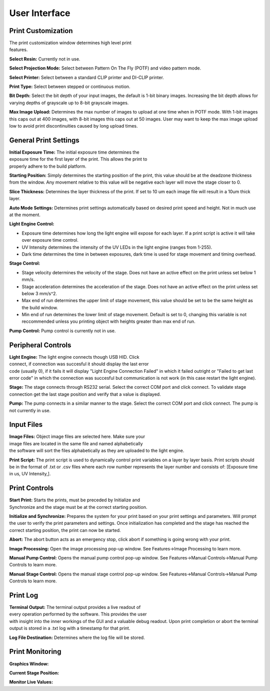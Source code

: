 ==============
User Interface
==============
.. image:: https://i.imgur.com/J2kAatK.png

Print Customization
---------------------------

.. figure:: https://i.imgur.com/N3GkRIh.png
    :align: right
    :figwidth: 300px

The print customization window determines high level print features.

**Select Resin:**
Currently not in use.

**Select Projection Mode:**
Select between Pattern On The Fly (POTF) and video pattern mode.

**Select Printer:**
Select between a standard CLIP printer and DI-CLIP printer.

**Print Type:**
Select between stepped or continuous motion.

**Bit Depth:**
Select the bit depth of your input images, the default is 1-bit
binary images. Increasing the bit depth allows for varying depths of
grayscale up to 8-bit grayscale images.

**Max Image Upload:**
Determines the max number of images to upload at one time when in POTF
mode. With 1-bit images this caps out at 400 images, with 8-bit images
this caps out at 50 images. User may want to keep the max image upload low
to avoid print discontinuities caused by long upload times.

General Print Settings
---------------------------

.. figure:: https://i.imgur.com/sptkfoX.png
    :align: right
    :figwidth: 300px

**Initial Exposure Time:**
The initial exposure time determines the exposure time for the first layer
of the print. This allows the print to properly adhere to the build platform.

**Starting Position:**
Simply determines the starting position of the print, this value should be at the
deadzone thickness from the window. Any movement relative to this value will be negative
each layer will move the stage closer to 0.

**Slice Thickness:**
Determines the layer thickness of the print. If set to 10 um each image file will result
in a 10um thick layer.

**Auto Mode Settings:**
Determines print settings automatically based on desired print speed and height. Not in much use
at the moment.

**Light Engine Control:**

* Exposure time determines how long the light engine will expose for each layer. If a print script is active it will take over exposure time control.
* UV Intensity determines the intensity of the UV LEDs in the light engine (ranges from 1-255).
* Dark time determines the time in between exposures, dark time is used for stage movement and timing overhead.

**Stage Control:**

* Stage velocity determines the velocity of the stage. Does not have an active effect on the print unless set below 1 mm/s.
* Stage acceleration determines the acceleration of the stage. Does not have an active effect on the print unless set below 3 mm/s^2.
* Max end of run determines the upper limit of stage movement, this value should be set to be the same height as the build window.
* Min end of run determines the lower limit of stage movement. Default is set to 0, changing this variable is not reccommended unless you printing object with heights greater than max end of run.

**Pump Control:**
Pump control is currently not in use.

Peripheral Controls
---------------------------
.. figure:: https://i.imgur.com/CBlX0mU.png
    :align: right
    :figwidth: 300px

**Light Engine:**
The light engine connects though USB HID. Click connect, if connection was succesful it should display the last error code
(usually 0), if it fails it will display "Light Engine Connection Failed" in which it failed outright or "Failed to get last error code"
in which the connection was succesful but communication is not work (in this case restart the light engine).

**Stage:**
The stage connects through RS232 serial. Select the correct COM port and click connect. To validate stage connection get the last stage position
and verify that a value is displayed.

**Pump:**
The pump connects in a similar manner to the stage. Select the correct COM port and click connect. The pump is not currently in use.

Input Files
---------------------------
.. figure:: https://i.imgur.com/V4CLCEd.png
    :align: right
    :figwidth: 300px

**Image Files:**
Object image files are selected here. Make sure your image files are located in the same file and named alphabetically
the software will sort the files alphabetically as they are uploaded to the light engine.

**Print Script:**
The print script is used to dynamically control print variables on a layer by layer basis. Print scripts should be in the format of
.txt or .csv files where each row number represents the layer number and consists of: [Exposure time in us,  UV Intensity,].

Print Controls
---------------------------
.. figure:: https://i.imgur.com/Nz9QY79.png
    :align: right
    :figwidth: 300px

**Start Print:**
Starts the prints, must be preceded by Initialize and Synchronize and the stage must be at the correct starting position.

**Initialize and Synchronize:**
Prepares the system for your print based on your print settings and parameters. Will prompt the user to verify the print parameters
and settings. Once initialization has completed and the stage has reached the correct starting position, the print can now be started.

**Abort:**
The abort button acts as an emergency stop, click abort if something is going wrong with your print.

**Image Processing:**
Open the image processing pop-up window. See Features->Image Processing to learn more.

**Manual Pump Control:**
Opens the manual pump control pop-up window. See Features->Manual Controls->Manual Pump Controls to learn more.

**Manual Stage Control:**
Opens the manual stage control pop-up window. See Features->Manual Controls->Manual Pump Controls to learn more.


Print Log
-------------------
.. figure:: https://i.imgur.com/qYGeweg.png
    :align: right
    :figwidth: 300px

**Terminal Output:**
The terminal output provides a live readout of every operation performed by the software. This provides the user with insight
into the inner workings of the GUI and a valuable debug readout. Upon print completion or abort the terminal output is stored in a .txt
log with a timestamp for that print.

**Log File Destination:**
Determines where the log file will be stored.

Print Monitoring
---------------------------

**Graphics Window:**

**Current Stage Position:**

**Monitor Live Values:**
